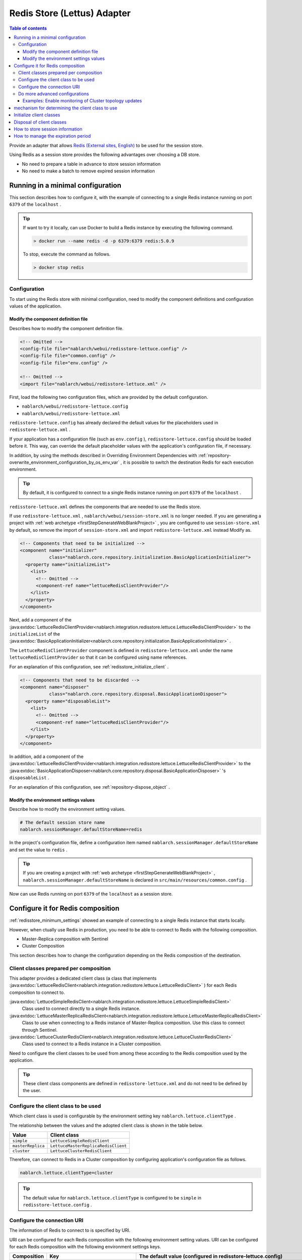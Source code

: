 .. _redisstore_lettuce_adaptor:

Redis Store (Lettus) Adapter
================================================================================================

.. contents:: Table of contents
  :depth: 3
  :local:

Provide an adapter that allows `Redis (External sites, English) <https://redis.io/>`_ to be used for the session store.

Using Redis as a session store provides the following advantages over choosing a DB store.

* No need to prepare a table in advance to store session information
* No need to make a batch to remove expired session information

.. _redisstore_minimum_settings:

Running in a minimal configuration
-----------------------------------------------------------------------------------------------
This section describes how to configure it, with the example of connecting to a single Redis instance running on port ``6379`` of the ``localhost`` .

.. tip::
  If want to try it locally, can use Docker to build a Redis instance by executing the following command.
  
  .. code-block:: shell

    > docker run --name redis -d -p 6379:6379 redis:5.0.9
  
  To stop, execute the command as follows.

  .. code-block:: shell

    > docker stop redis


.. _redisstore_minimum_settings_content:

Configuration
~~~~~~~~~~~~~~~~~~~~~~~~~~~~~~~~~~~~~~~~~~~~~~~~~~~~~~~~~~~~~~~~~~~~~~~~~~~~~~~~~~~~~~~~~~~~

To start using the Redis store with minimal configuration, need to modify the component definitions and configuration values of the application.

.. _redisstore_minimum_settings_how_modify_component_definition:

Modify the component definition file
^^^^^^^^^^^^^^^^^^^^^^^^^^^^^^^^^^^^^^^^^^^^^^^^^^^^^^^^^^^^^^^^^^^^^^^^^^^^^^^^^^^
Describes how to modify the component definition file.

.. code-block:: xml

  <!-- Omitted -->
  <config-file file="nablarch/webui/redisstore-lettuce.config" />
  <config-file file="common.config" />
  <config-file file="env.config" />
  
  <!-- Omitted -->
  <import file="nablarch/webui/redisstore-lettuce.xml" />


First, load the following two configuration files, which are provided by the default configuration.

* ``nablarch/webui/redisstore-lettuce.config``
* ``nablarch/webui/redisstore-lettuce.xml``

``redisstore-lettuce.config`` has already declared the default values for the placeholders used in ``redisstore-lettuce.xml`` .

If your application has a configuration file (such as ``env.config`` ), ``redisstore-lettuce.config`` should be loaded before it.
This way, can override the default placeholder values with the application's configuration file, if necessary.

In addition, by using the methods described in Overriding Environment Dependencies with :ref:`repository-overwrite_environment_configuration_by_os_env_var` , it is possible to switch the destination Redis for each execution environment.

.. tip::

  By default, it is configured to connect to a single Redis instance running on port ``6379`` of the ``localhost`` .


``redisstore-lettuce.xml`` defines the components that are needed to use the Redis store.

If use ``redisstore-lettuce.xml`` , ``nablarch/webui/session-store.xml`` is no longer needed.
If you are generating a project with :ref:`web archetype <firstStepGenerateWebBlankProject>` , you are configured to use ``session-store.xml`` by default, so remove the import of ``session-store.xml`` and import ``redisstore-lettuce.xml`` instead Modify as.


.. code-block:: xml

  <!-- Components that need to be initialized -->
  <component name="initializer"
             class="nablarch.core.repository.initialization.BasicApplicationInitializer">
    <property name="initializeList">
      <list>
        <!-- Omitted -->
        <component-ref name="lettuceRedisClientProvider"/>
      </list>
    </property>
  </component>


Next, add a component of the :java:extdoc:`LettuceRedisClientProvider<nablarch.integration.redisstore.lettuce.LettuceRedisClientProvider>` to the ``initializeList`` of the :java:extdoc:`BasicApplicationInitializer<nablarch.core.repository.initialization.BasicApplicationInitializer>` .

The ``LettuceRedisClientProvider`` component is defined in ``redisstore-lettuce.xml`` under the name ``lettuceRedisClientProvider`` so that it can be configured using name references.

For an explanation of this configuration, see :ref:`redisstore_initialize_client` .

.. code-block:: xml

  <!-- Components that need to be discarded -->
  <component name="disposer"
             class="nablarch.core.repository.disposal.BasicApplicationDisposer">
    <property name="disposableList">
      <list>
        <!-- Omitted -->
        <component-ref name="lettuceRedisClientProvider"/>
      </list>
    </property>
  </component>


In addition, add a component of the :java:extdoc:`LettuceRedisClientProvider<nablarch.integration.redisstore.lettuce.LettuceRedisClientProvider>` to the :java:extdoc:`BasicApplicationDisposer<nablarch.core.repository.disposal.BasicApplicationDisposer>` 's ``disposableList`` .

For an explanation of this configuration, see :ref:`repository-dispose_object` .

.. _redisstore_minimum_settings_how_modify_env_config:

Modify the environment settings values
^^^^^^^^^^^^^^^^^^^^^^^^^^^^^^^^^^^^^^^^^^^^^^^^^^^^^^^^^^^^^^^^^^^^^^^^^^^^^^^^^^^
Describe how to modify the environment setting values.

.. code-block:: properties

  # The default session store name
  nablarch.sessionManager.defaultStoreName=redis


In the project's configuration file, define a configuration item named ``nablarch.sessionManager.defaultStoreName`` and set the value to ``redis`` .

.. tip::

  If you are creating a project with :ref:`web archetype <firstStepGenerateWebBlankProject>` , ``nablarch.sessionManager.defaultStoreName`` is declared in ``src/main/resources/common.config`` .


Now can use Redis running on port ``6379`` of the ``localhost`` as a session store.

.. _redisstore_redis_client_config:

Configure it for Redis composition
-----------------------------------------------------------------------------------------------
:ref:`redisstore_minimum_settings` showed an example of connecting to a single Redis instance that starts locally.

However, when ctually use Redis in production, you need to be able to connect to Redis with the following composition.

* Master-Replica composition with Sentinel
* Cluster Composition

This section describes how to change the configuration depending on the Redis composition of the destination.

.. _redisstore_redis_client_config_client_classes:

Client classes prepared per composition
~~~~~~~~~~~~~~~~~~~~~~~~~~~~~~~~~~~~~~~~~~~~~~~~~~~~~~~~~~~~~~~~~~~~~~~~~~~~~~~~~~~~~~~~~~~~

This adapter provides a dedicated client class (a class that implements :java:extdoc:`LettuceRedisClient<nablarch.integration.redisstore.lettuce.LettuceRedisClient>` ) for each Redis composition to connect to.

:java:extdoc:`LettuceSimpleRedisClient<nablarch.integration.redisstore.lettuce.LettuceSimpleRedisClient>`
  Class used to connect directly to a single Redis instance.

:java:extdoc:`LettuceMasterReplicaRedisClient<nablarch.integration.redisstore.lettuce.LettuceMasterReplicaRedisClient>`
  Class to use when connecting to a Redis instance of Master-Replica composition.
  Use this class to connect through Sentinel.

:java:extdoc:`LettuceClusterRedisClient<nablarch.integration.redisstore.lettuce.LettuceClusterRedisClient>`
  Class used to connect to a Redis instance in a Cluster composition.

Need to configure the client classes to be used from among these according to the Redis composition used by the application.

.. tip::

  These client class components are defined in ``redisstore-lettuce.xml`` and do not need to be defined by the user.

.. _redisstore_redis_client_config_how_select_client:

Configure the client class to be used
~~~~~~~~~~~~~~~~~~~~~~~~~~~~~~~~~~~~~~~~~~~~~~~~~~~~~~~~~~~~~~~~~~~~~~~~~~~~~~~~~~~~~~~~~~~~
Which client class is used is configurable by the environment setting key ``nablarch.lettuce.clientType`` .

The relationship between the values and the adopted client class is shown in the table below.

================= ======================================
Value             Client class
================= ======================================
``simple``        ``LettuceSimpleRedisClient``
``masterReplica`` ``LettuceMasterReplicaRedisClient``
``cluster``       ``LettuceClusterRedisClient``
================= ======================================

Therefore, can connect to Redis in a Cluster composition by configuring application's configuration file as follows.

.. code-block:: properties

  nablarch.lettuce.clientType=cluster

.. tip::

  The default value for ``nablarch.lettuce.clientType`` is configured to be ``simple`` in ``redisstore-lettuce.config`` .

.. _redisstore_redis_client_config_uri:

Configure the connection URI
~~~~~~~~~~~~~~~~~~~~~~~~~~~~~~~~~~~~~~~~~~~~~~~~~~~~~~~~~~~~~~~~~~~~~~~~~~~~~~~~~~~~~~~~~~~~
The information of Redis to connect to is specified by URI.

URI can be configured for each Redis composition with the following environment setting values.
URI can be configured for each Redis composition with the following environment settings keys.

=============== ====================================== ========================================================================================================
Composition     Key                                    The default value (configured in redisstore-lettuce.config)
=============== ====================================== ========================================================================================================
Single          ``nablarch.lettuce.simple.uri``        ``redis://localhost:6379``
Master-Replica  ``nablarch.lettuce.masterReplica.uri`` ``redis-sentinel://localhost:26379,localhost:26380,localhost:26381?sentinelMasterId=masterGroupName``
Cluster         ``nablarch.lettuce.cluster.uriList``   ``redis://localhost:6379,redis://localhost:6380,redis://localhost:6381``
=============== ====================================== ========================================================================================================

The Cluster configuration value is a comma-separated list of URIs to connect to each node.
For more information on the format of individual URIs, see `Lettuce documentation(URI syntax) (external site, English) <https://lettuce.io/core/5.3.0.RELEASE/reference/index.html#redisuri.uri-syntax>`_ .

.. _redisstore_redis_client_config_advanced:

Do more advanced configurations
~~~~~~~~~~~~~~~~~~~~~~~~~~~~~~~~~~~~~~~~~~~~~~~~~~~~~~~~~~~~~~~~~~~~~~~~~~~~~~~~~~~~~~~~~~~~
Only the client class type and URI can be specified in the environment settings values.
If want to do more advanced configuration, need to create a custom client class that inherits from each client class.

In each client class, there is a ``protected`` method to create a Lettuce instance.
The ``protected`` methods provided in each client class are listed in the following table.

=================================== ======================================== ================================================================================================================================================================================================================
Client class                        Method                                   Return value type
=================================== ======================================== ================================================================================================================================================================================================================
``LettuceSimpleRedisClient``        ``createClient()``                       `RedisClient(external site, English) <https://lettuce.io/core/5.3.0.RELEASE/api/io/lettuce/core/RedisClient.html>`_
\                                   ``createConnection(RedisClient)``        `StatefulRedisConnection<byte[], byte[]>(external site, English) <https://lettuce.io/core/5.3.0.RELEASE/api/io/lettuce/core/api/StatefulRedisConnection.html>`_
``LettuceMasterReplicaRedisClient`` ``createClient()``                       `RedisClient(external site, English) <https://lettuce.io/core/5.3.0.RELEASE/api/io/lettuce/core/RedisClient.html>`_
\                                   ``createConnection(RedisClient)``        `StatefulRedisMasterReplicaConnection<byte[], byte[]>(external site, English) <https://lettuce.io/core/5.3.0.RELEASE/api/io/lettuce/core/masterreplica/StatefulRedisMasterReplicaConnection.html>`_
``LettuceClusterRedisClient``       ``createClient()``                       `RedisClusterClient(external site, English) <https://lettuce.io/core/5.3.0.RELEASE/api/io/lettuce/core/cluster/RedisClusterClient.html>`_
\                                   ``createConnection(RedisClusterClient)`` `StatefulRedisClusterConnection<byte[], byte[]>(external site, English) <https://lettuce.io/core/5.3.0.RELEASE/api/io/lettuce/core/cluster/api/StatefulRedisClusterConnection.html>`_
=================================== ======================================== ================================================================================================================================================================================================================

By overriding these methods in a custom client class and implementing them to return an instance of Lettuce with your own settings, you can make any settings you want.

Can then replace components of the client class by defining components of the custom client class with the same names as the original components.

The component names of each client class are shown in the table below.

=================================== ====================================
Client class                        Component name
=================================== ====================================
``LettuceSimpleRedisClient``        ``lettuceSimpleRedisClient``
``LettuceMasterReplicaRedisClient`` ``lettuceMasterReplicaRedisClient``
``LettuceClusterRedisClient``       ``lettuceClusterRedisClient``
=================================== ====================================

.. _redisstore_redis_client_config_advanced_topology_refresh_example:

Examples: Enable monitoring of Cluster topology updates
^^^^^^^^^^^^^^^^^^^^^^^^^^^^^^^^^^^^^^^^^^^^^^^^^^^^^^^^^^^^^^^^^^^^^^^^^^^^^^^^^^^
To describe the implementation and configuration of a custom client class, with an example setting to enable monitoring of the Cluster topology updates.

First, create a custom client class (``CustomClusterRedisClient``) that inherits from the ``LettuceClusterRedisClient`` client class for cluster composition.

.. code-block:: java
  
  package com.nablarch.example.redisstore;
  
  import io.lettuce.core.RedisURI;
  import io.lettuce.core.cluster.ClusterClientOptions;
  import io.lettuce.core.cluster.ClusterTopologyRefreshOptions;
  import io.lettuce.core.cluster.RedisClusterClient;
  import nablarch.integration.redisstore.lettuce.LettuceClusterRedisClient;
  
  import java.time.Duration;
  import java.util.List;
  import java.util.stream.Collectors;
  
  public class CustomClusterRedisClient extends LettuceClusterRedisClient {
  
      @Override
      protected RedisClusterClient createClient() {
          List<RedisURI> redisUriList = uriList.stream().map(RedisURI::create).collect(Collectors.toList());
          RedisClusterClient client = RedisClusterClient.create(redisUriList);
  
          ClusterTopologyRefreshOptions clusterTopologyRefreshOptions = ClusterTopologyRefreshOptions.builder()
                  .enableAllAdaptiveRefreshTriggers()
                  .enablePeriodicRefresh(Duration.ofSeconds(10))
                  .build();
  
          ClusterClientOptions clusterClientOptions = ClusterClientOptions.builder()
                  .topologyRefreshOptions(clusterTopologyRefreshOptions)
                  .build();
  
          client.setOptions(clusterClientOptions);
  
          return client;
      }
  }


To enable Lettuce to monitor cluster topology updates, you need to set `ClusterTopologyRefreshOptions (external site, English) <https://lettuce.io/core/5.3.0.RELEASE/api/io/lettuce/core/cluster/ClusterTopologyRefreshOptions.html>`_  to `RedisClusterClient (external site, English) <https://lettuce.io/core/5.3.0.RELEASE/api/io/lettuce/core/cluster/RedisClusterClient.html>`_ with the necessary settings.

Therefore, implement the ``CustomClusterRedisClient`` by overriding ``createClient()`` , which creates a ``RedisClusterClient`` , to return an instance of the ``RedisClusterClient`` with the necessary settings.

.. tip::

  For more information on settings of Lettuce, see `Lettuce documentation(Cluster-specific options) (external site, English) <https://lettuce.io/core/5.3.0.RELEASE/reference/index.html#clientoptions.cluster-specific-options>`_ .


Next, define this custom client class as the component.

.. code-block:: xml

  <import file="nablarch/webui/redisstore-lettuce.xml" />

  <component name="lettuceClusterRedisClient" class="com.nablarch.example.redisstore.CustomClusterRedisClient">
    <property name="uriList" ref="redisClusterUriListFactory" />
  </component>


Since the original client class of ``CustomClusterRedisClient`` is ``LettuceClusterRedisClient`` , can override the component by defining it by the name ``lettuceClusterRedisClient`` .

The configuration of the ``uriList`` property is the same as in the original ``redisstore-lettuce.xml`` .
Even if you create a class that extends another client class, the property settings should be the same as in ``redisstore-lettuce.xml`` .

Now it is possible to monitor the topology updates.

.. _redisstore_mechanism_to_decide_client:

mechanism for determining the client class to use
-----------------------------------------------------------------------------------------------
In the section :ref:`redisstore_redis_client_config_how_select_client` , we described how the client class to be used can be set using the Environment settings key ``nablarch.lettuce.clientType`` .
In this section, will describe how the client class is determined and the details of the mechanism.

Which of the components of the three client classes is actually used is determined by :java:extdoc:`LettuceRedisClientProvider<nablarch.integration.redisstore.lettuce.LettuceRedisClientProvider>` .

``LettuceRedisClientProvider`` is defined in ``redisstore-lettuce.xml`` as follows.

.. code-block:: xml

  <component name="lettuceRedisClientProvider" class="nablarch.integration.redisstore.lettuce.LettuceRedisClientProvider">
      <property name="clientType" value="${nablarch.lettuce.clientType}" />
      <property name="clientList">
          <list>
              <component-ref name="lettuceSimpleRedisClient" />
              <component-ref name="lettuceMasterReplicaRedisClient" />
              <component-ref name="lettuceClusterRedisClient" />
          </list>
      </property>
  </component>


This class has two properties: ``clientList`` and ``clientType`` .

The ``clientList`` is set to a list of candidate client class components.
And in ``clientType`` , the identifier of the client class to be used is set.

Each client class has a method called ``getType()`` that returns its own identifier.
``LettuceRedisClientProvider`` compares the value set in the ``clientType`` property with the value in ``getType()`` returned by each component set in the ``clientList`` property.
The component whose value matches is then determined to be the actual component to use.

``LettuceRedisClientProvider`` implements :java:extdoc:`ComponentFactory<nablarch.core.repository.di.ComponentFactory>` and the ``createObject()`` method is implemented to return components of the determined client class ( :java:extdoc:`LettuceRedisClient<nablarch.integration.redisstore.lettuce.LettuceRedisClient>` ).

.. _redisstore_initialize_client:

Initialize client classes
-----------------------------------------------------------------------------------------------
All three client classes provided by this adapter require initialization to establish a connection to Redis.

Each client class implements :java:extdoc:`Initializable<nablarch.core.repository.initialization.Initializable>` , and a connection to Redis is established by executing the ``initialize()`` method.
Therefore, the component of the client class to be used must be configured for the ``initializeList`` property of :java:extdoc:`BasicApplicationInitializer<nablarch.core.repository.initialization.BasicApplicationInitializer>` .

The actual configuration of the initializeList uses the ``LettuceRedisClientProvider`` component described in :ref:`redisstore_mechanism_to_decide_client` as follow.

.. code-block:: xml

  <!-- Components that need to be initialized -->
  <component name="initializer"
             class="nablarch.core.repository.initialization.BasicApplicationInitializer">
    <property name="initializeList">
      <list>
        <!-- Omitted -->
        <component-ref name="lettuceRedisClientProvider"/>
      </list>
    </property>
  </component>


In this way, initialize the components of a determined client class without changing the description of the component definition.

Disposal of client classes
-----------------------------------------------------------------------------------------------

Each client class implements :java:extdoc:`Disposable<nablarch.core.repository.disposal.Disposable>` , and its connection to Redis is closed by executing the ``dispose()`` method.
Therefore, by configuring the ``disposableList`` property of the :java:extdoc:`BasicApplicationDisposer<nablarch.core.repository.disposal.BasicApplicationDisposer>` with the components of the client class to be used, the connection to Redis can be closed when the application exits.

.. code-block:: xml

  <!-- Components that need to be disposal -->
  <component name="disposer"
             class="nablarch.core.repository.disposal.BasicApplicationDisposer">
    <property name="disposableList">
      <list>
        <!-- Omitted  -->
        <component-ref name="lettuceRedisClientProvider"/>
      </list>
    </property>
  </component>


Same way as the ``initializeList`` in the ``BasicApplicationInitializer`` , specify ``LettuceRedisClientProvider`` component in the ``disposableList`` property. This will perform the disposal process for the actual client class being used.

.. _redisstore_session_persistence:

How to store session information
-----------------------------------------------------------------------------------------------
Session information stored in Redis is stored with the key ``nablarch.session.<session ID>`` .

The following shows the display of the keys stored in the ``redis-cli`` .

.. code-block:: shell

  127.0.0.1:6379> keys *
  1) "nablarch.session.8b00bce5-d19f-4f63-b1fe-d14ecca9a4f6"


The session information (the list of :java:extdoc:`SessionEntry<nablarch.common.web.session.SessionEntry>`) is stored in binary format, encoded by default with :java:extdoc:`JavaSerializeStateEncoder<nablarch.common.web.session.encoder.JavaSerializeStateEncoder>` .

The encoder used can be changed by defining encoder component named ``serializeEncoder`` .

.. _redisstore_expiration:

How to manage the expiration period
-----------------------------------------------------------------------------------------------
Redis provides a mechanism to set an expiration period for stored keys.
Expired keys are automatically deleted.

This adapter uses the Redis expiration mechanism to manage the expiration of a session.
Therefore, since expired session information is automatically deleted, there is no need to prepare a batch to delete the session information that remains as garbage.

The following shows the expiration period of the session information being checked with the `pttl command (external site, English) <https://redis.io/commands/pttl>`_ .

.. code-block:: shell

  127.0.0.1:6379> pttl "nablarch.session.8b00bce5-d19f-4f63-b1fe-d14ecca9a4f6"
  (integer) 879774


